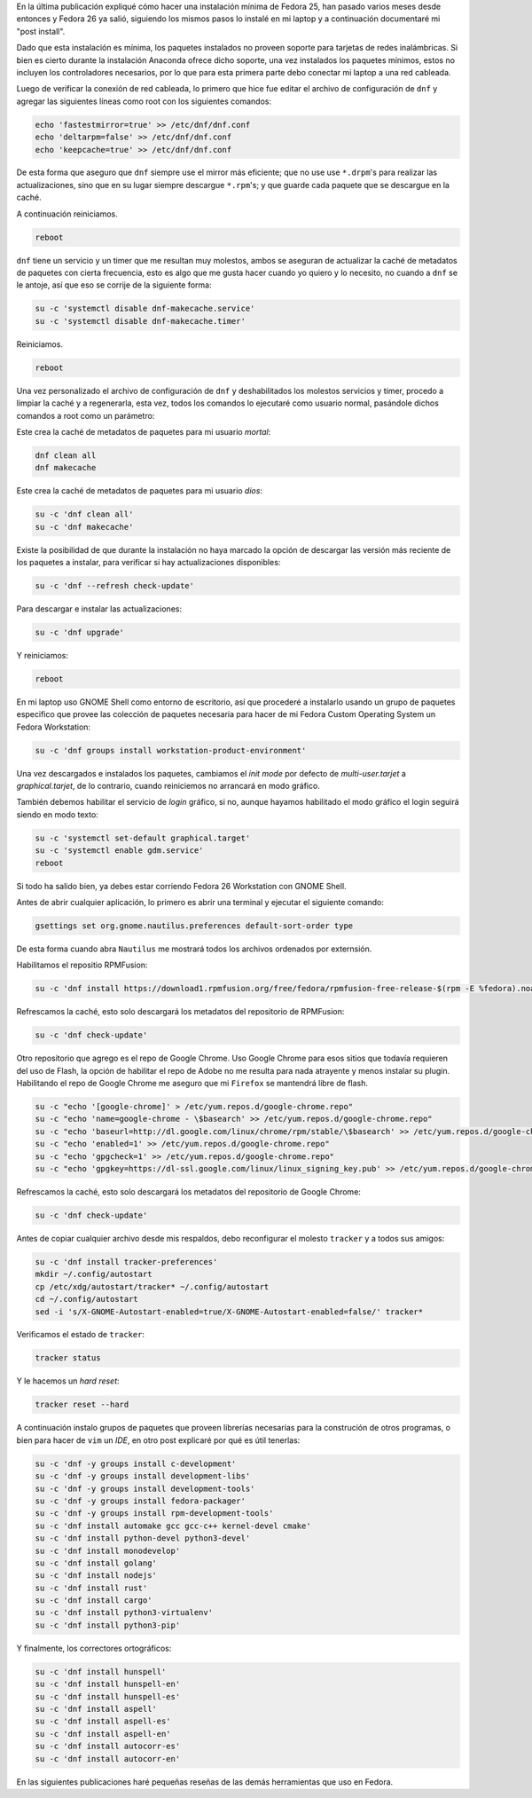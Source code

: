.. title: Fedora 26 Custom Operating System post install
.. slug: fedora-26-custom-operating-system-post-install
.. date: 2017-08-31 16:26:39 UTC-06:00
.. tags: dnf, fc26, postinstall
.. category: floss
.. link: 
.. description:
.. type: text

En la última publicación expliqué cómo hacer una instalación mínima de Fedora
25, han pasado varios meses desde entonces y Fedora 26 ya salió, siguiendo los
mismos pasos lo instalé en mi laptop y a continuación documentaré mi "post
install".

.. TEASER_END

Dado que esta instalación es mínima, los paquetes instalados no proveen soporte
para tarjetas de redes inalámbricas. Si bien es cierto durante la instalación
Anaconda ofrece dicho soporte, una vez instalados los paquetes mínimos, estos
no incluyen los controladores necesarios, por lo que para esta primera parte
debo conectar mi laptop a una red cableada.

Luego de verificar la conexión de red cableada, lo primero que hice fue editar
el archivo de configuración de ``dnf`` y agregar las siguientes líneas como
root con los siguientes comandos:

.. code-block:: console

   echo 'fastestmirror=true' >> /etc/dnf/dnf.conf
   echo 'deltarpm=false' >> /etc/dnf/dnf.conf
   echo 'keepcache=true' >> /etc/dnf/dnf.conf

De esta forma que aseguro que ``dnf`` siempre use el mirror más eficiente; que
no use use ``*.drpm``'s para realizar las actualizaciones, sino que en su lugar
siempre descargue ``*.rpm``'s; y que guarde cada paquete que se descargue en la
caché.

A continuación reiniciamos.

.. code-block:: console
   
   reboot

``dnf`` tiene un servicio y un timer que me resultan muy molestos, ambos se
aseguran de actualizar la caché de metadatos de paquetes con cierta frecuencia,
esto es algo que me gusta hacer cuando yo quiero y lo necesito, no cuando a
``dnf`` se le antoje, así que eso se corrije de la siguiente forma:

.. code-block:: console

   su -c 'systemctl disable dnf-makecache.service'
   su -c 'systemctl disable dnf-makecache.timer'

Reiniciamos.

.. code-block:: console
   
   reboot

Una vez personalizado el archivo de configuración de ``dnf`` y deshabilitados
los molestos servicios y timer, procedo a limpiar la caché y a regenerarla,
esta vez, todos los comandos lo ejecutaré como usuario normal, pasándole dichos
comandos a root como un parámetro:

Este crea la caché de metadatos de paquetes para mi usuario `mortal`:

.. code-block:: console

   dnf clean all
   dnf makecache

Este crea la caché de metadatos de paquetes para mi usuario `dios`:

.. code-block:: console
   
   su -c 'dnf clean all'
   su -c 'dnf makecache'

Existe la posibilidad de que durante la instalación no haya marcado la opción
de descargar las versión más reciente de los paquetes a instalar, para
verificar si hay actualizaciones disponibles:

.. code-block:: console
   
   su -c 'dnf --refresh check-update'

Para descargar e instalar las actualizaciones:

.. code-block:: console
   
   su -c 'dnf upgrade'

Y reiniciamos:

.. code-block:: console
   
   reboot

En mi laptop uso GNOME Shell como entorno de escritorio, así que procederé a
instalarlo usando un grupo de paquetes especifico que provee las colección de
paquetes necesaria para hacer de mi Fedora Custom Operating System un Fedora
Workstation:

.. code-block:: console
   
   su -c 'dnf groups install workstation-product-environment'

Una vez descargados e instalados los paquetes, cambiamos el `init mode` por
defecto de `multi-user.tarjet` a `graphical.tarjet`, de lo contrario, cuando
reiniciemos no arrancará en modo gráfico.

También debemos habilitar el servicio de `login` gráfico, si no, aunque hayamos
habilitado el modo gráfico el login seguirá siendo en modo texto:

.. code-block:: console
   
   su -c 'systemctl set-default graphical.target'
   su -c 'systemctl enable gdm.service'
   reboot 

Si todo ha salido bien, ya debes estar corriendo Fedora 26 Workstation con
GNOME Shell.

Antes de abrir cualquier aplicación, lo primero es abrir una terminal y
ejecutar el siguiente comando:

.. code-block:: console
   
   gsettings set org.gnome.nautilus.preferences default-sort-order type

De esta forma cuando abra ``Nautilus`` me mostrará todos los archivos ordenados
por externsión.

Habilitamos el repositio RPMFusion:

.. code-block:: console

   su -c 'dnf install https://download1.rpmfusion.org/free/fedora/rpmfusion-free-release-$(rpm -E %fedora).noarch.rpm https://download1.rpmfusion.org/nonfree/fedora/rpmfusion-nonfree-release-$(rpm -E %fedora).noarch.rpm'

Refrescamos la caché, esto solo descargará los metadatos del repositorio de
RPMFusion:

.. code-block:: console

   su -c 'dnf check-update'

Otro repositorio que agrego es el repo de Google Chrome. Uso Google Chrome para
esos sitios que todavía requieren del uso de Flash, la opción de habilitar el
repo de Adobe no me resulta para nada atrayente y menos instalar su plugin.
Habilitando el repo de Google Chrome me aseguro que mi ``Firefox`` se mantendrá
libre de flash.

.. code-block:: console

   su -c "echo '[google-chrome]' > /etc/yum.repos.d/google-chrome.repo"
   su -c "echo 'name=google-chrome - \$basearch' >> /etc/yum.repos.d/google-chrome.repo"
   su -c "echo 'baseurl=http://dl.google.com/linux/chrome/rpm/stable/\$basearch' >> /etc/yum.repos.d/google-chrome.repo"
   su -c "echo 'enabled=1' >> /etc/yum.repos.d/google-chrome.repo"
   su -c "echo 'gpgcheck=1' >> /etc/yum.repos.d/google-chrome.repo"
   su -c "echo 'gpgkey=https://dl-ssl.google.com/linux/linux_signing_key.pub' >> /etc/yum.repos.d/google-chrome.repo"

Refrescamos la caché, esto solo descargará los metadatos del repositorio de
Google Chrome:

.. code-block:: console

   su -c 'dnf check-update'

Antes de copiar cualquier archivo desde mis respaldos, debo reconfigurar el
molesto ``tracker`` y a todos sus amigos:

.. code-block:: console

   su -c 'dnf install tracker-preferences'
   mkdir ~/.config/autostart
   cp /etc/xdg/autostart/tracker* ~/.config/autostart
   cd ~/.config/autostart
   sed -i 's/X-GNOME-Autostart-enabled=true/X-GNOME-Autostart-enabled=false/' tracker*

Verificamos el estado de ``tracker``:

.. code-block:: console

   tracker status

Y le hacemos un `hard reset`:

.. code-block:: console

   tracker reset --hard

A continuación instalo grupos de paquetes que proveen librerías necesarias para
la construción de otros programas, o bien para hacer de ``vim`` un `IDE`, en
otro post explicaré por qué es útil tenerlas:

.. code-block:: console

   su -c 'dnf -y groups install c-development'
   su -c 'dnf -y groups install development-libs'
   su -c 'dnf -y groups install development-tools'
   su -c 'dnf -y groups install fedora-packager'
   su -c 'dnf -y groups install rpm-development-tools'
   su -c 'dnf install automake gcc gcc-c++ kernel-devel cmake'
   su -c 'dnf install python-devel python3-devel'
   su -c 'dnf install monodevelop'
   su -c 'dnf install golang'
   su -c 'dnf install nodejs'
   su -c 'dnf install rust'
   su -c 'dnf install cargo'
   su -c 'dnf install python3-virtualenv'
   su -c 'dnf install python3-pip'

Y finalmente, los correctores ortográficos:

.. code-block:: console

   su -c 'dnf install hunspell'
   su -c 'dnf install hunspell-en'
   su -c 'dnf install hunspell-es'
   su -c 'dnf install aspell'
   su -c 'dnf install aspell-es'
   su -c 'dnf install aspell-en'
   su -c 'dnf install autocorr-es'
   su -c 'dnf install autocorr-en'

En las siguientes publicaciones haré pequeñas reseñas de las demás herramientas
que uso en Fedora.
